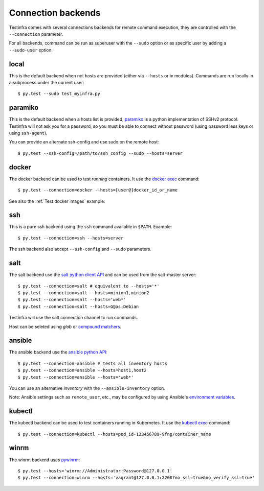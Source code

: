 Connection backends
===================

Testinfra comes with several connections backends for remote command execution,
they are controlled with the ``--connection`` parameter.

For all backends, command can be run as superuser with the ``--sudo``
option or as specific user by adding a ``--sudo-user`` option.

local
~~~~~

This is the default backend when not hosts are provided (either via
``--hosts`` or in modules). Commands are run locally in a subprocess under
the current user::

    $ py.test --sudo test_myinfra.py


paramiko
~~~~~~~~

This is the default backend when a hosts list is provided, `paramiko
<http://www.paramiko.org>`_ is a python implementation of SSHv2
protocol. Testinfra will not ask you for a password, so you must be
able to connect without password (using password less keys or using
``ssh-agent``).

You can provide an alternate ssh-config and use sudo on the remote host::

    $ py.test --ssh-config=/path/to/ssh_config --sudo --hosts=server


docker
~~~~~~

The docker backend can be used to test *running* containers. It use the `docker
exec <https://docs.docker.com/reference/commandline/exec/>`_ command::

    $ py.test --connection=docker --hosts=[user@]docker_id_or_name

See also the :ref:`Test docker images` example.


ssh
~~~

This is a pure ssh backend using the ``ssh`` command available in ``$PATH``. Example::

    $ py.test --connection=ssh --hosts=server

The ssh backend also accept ``--ssh-config`` and ``--sudo`` parameters.


salt
~~~~

The salt backend use the `salt python client API
<http://docs.saltstack.com/en/latest/ref/clients/>`_ and can be used from the salt-master server::

    $ py.test --connection=salt # equivalent to --hosts='*'
    $ py.test --connection=salt --hosts=minion1,minion2
    $ py.test --connection=salt --hosts='web*'
    $ py.test --connection=salt --hosts=G@os:Debian

Testinfra will use the salt connection channel to run commands.

Host can be seleted using `glob` or `compound matchers
<https://docs.saltstack.com/en/latest/topics/targeting/compound.html>`_.


.. _ansible connection backend:

ansible
~~~~~~~


The ansible backend use the `ansible python API
<https://docs.ansible.com/ansible/developing_api.html>`_::

    $ py.test --connection=ansible # tests all inventory hosts
    $ py.test --connection=ansible --hosts=host1,host2
    $ py.test --connection=ansible --hosts='web*'

You can use an alternative `inventory` with the ``--ansible-inventory`` option.

Note: Ansible settings such as ``remote_user``, etc., may be configured by using Ansible's
`environment variables <http://docs.ansible.com/ansible/intro_configuration.html#environmental-configuration>`_.


kubectl
~~~~~~~

The kubectl backend can be used to test containers running in Kubernetes.
It use the `kubectl exec <http://kubernetes.io/docs/user-guide/kubectl/kubectl_exec/>`_ command::

    $ py.test --connection=kubectl --hosts=pod_id-123456789-9fng/container_name


winrm
~~~~~

The winrm backend uses `pywinrm <https://pypi.python.org/pypi/pywinrm>`_::

    $ py.test --hosts='winrm://Administrator:Password@127.0.0.1'
    $ py.test --connection=winrm --hosts='vagrant@127.0.0.1:2200?no_ssl=true&no_verify_ssl=true'
